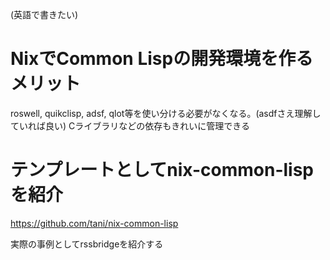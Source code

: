 (英語で書きたい)

* NixでCommon Lispの開発環境を作るメリット
roswell, quikclisp, adsf, qlot等を使い分ける必要がなくなる。(asdfさえ理解していれば良い)
Cライブラリなどの依存もきれいに管理できる

* テンプレートとしてnix-common-lispを紹介

https://github.com/tani/nix-common-lisp


実際の事例としてrssbridgeを紹介する
